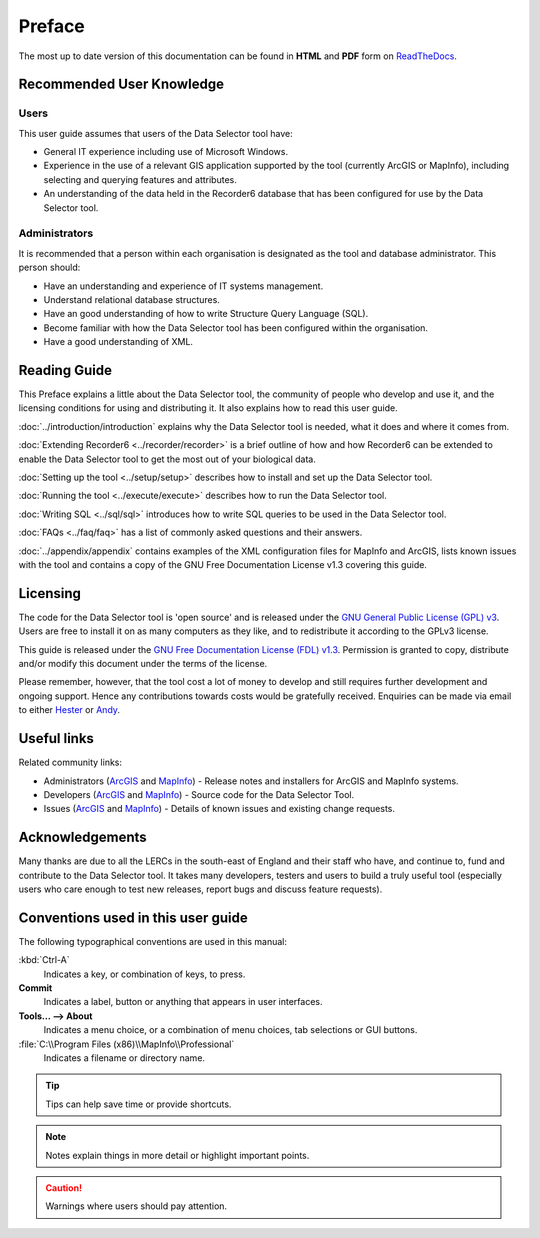 *******
Preface
*******

The most up to date version of this documentation can be found in **HTML** and **PDF** form on `ReadTheDocs <https://readthedocs.org/projects/dataselector-userguide/>`_.

.. index::
	single: Recommended user knowledge

Recommended User Knowledge
==========================

Users
-----

This user guide assumes that users of the Data Selector tool have:

* General IT experience including use of Microsoft Windows.
* Experience in the use of a relevant GIS application supported by the tool (currently ArcGIS or MapInfo), including selecting and querying features and attributes.
* An understanding of the data held in the Recorder6 database that has been configured for use by the Data Selector tool.


Administrators
--------------
It is recommended that a person within each organisation is designated as the tool and database administrator. This person should:

* Have an understanding and experience of IT systems management.
* Understand relational database structures.
* Have an good understanding of how to write Structure Query Language (SQL).
* Become familiar with how the Data Selector tool has been configured within the organisation.
* Have a good understanding of XML.

.. raw:: latex

   \newpage

.. index::
	single: Reading guide

Reading Guide
=============

This Preface explains a little about the Data Selector tool, the community of people who develop and use it, and the licensing conditions for using and distributing it. It also explains how to read this user guide.

:doc:`../introduction/introduction` \ explains why the Data Selector tool is needed, what it does and where it comes from.

:doc:`Extending Recorder6 <../recorder/recorder>` \ is a brief outline of how and how Recorder6 can be extended to enable the Data Selector tool to get the most out of your biological data.

:doc:`Setting up the tool <../setup/setup>` \ describes how to install and set up the Data Selector tool.

:doc:`Running the tool <../execute/execute>` \ describes how to run the Data Selector tool.

:doc:`Writing SQL <../sql/sql>` \ introduces how to write SQL queries to be used in the Data Selector tool.

:doc:`FAQs <../faq/faq>` \ has a list of commonly asked questions and their answers.

:doc:`../appendix/appendix` \ contains examples of the XML configuration files for MapInfo and ArcGIS, lists known issues with the tool and contains a copy of the GNU Free Documentation License v1.3 covering this guide.


.. index::
	single: Licensing

Licensing
=========

The code for the Data Selector tool is 'open source' and is released under the `GNU General Public License (GPL) v3 <http://www.gnu.org/licenses/gpl.html>`_. Users are free to install it on as many computers as they like, and to redistribute it according to the GPLv3 license.

This guide is released under the `GNU Free Documentation License (FDL) v1.3 <http://www.gnu.org/licenses/fdl.html>`_. Permission is granted to copy, distribute and/or modify this document under the terms of the license.

Please remember, however, that the tool cost a lot of money to develop and still requires further development and ongoing support. Hence any contributions towards costs would be gratefully received. Enquiries can be made via email to either `Hester <mailto:Hester@HesterLyonsConsulting.co.uk>`_ or `Andy <mailto:Andy@AndyFoyConsulting.co.uk>`_.


.. index::
	single: Useful links

Useful links
============

Related community links:

* Administrators (`ArcGIS <https://github.com/LERCAutomation/DataSelector--ArcObjects/releases/>`_ and `MapInfo <https://github.com/LERCAutomation/DataSelector-MapInfo/releases/>`_) - Release notes and installers for ArcGIS and MapInfo systems.
* Developers (`ArcGIS <https://github.com/LERCAutomation/DataSelector--ArcObjects>`_ and `MapInfo <https://github.com/LERCAutomation/DataSelector-MapInfo>`_) - Source code for the Data Selector Tool.
* Issues (`ArcGIS <https://github.com/LERCAutomation/DataSelector--ArcObjects/issues>`_ and `MapInfo <https://github.com/LERCAutomation/DataSelector-MapInfo/issues>`_) - Details of known issues and existing change requests.


.. index::
	single: Acknowledgements

Acknowledgements
================

Many thanks are due to all the LERCs in the south-east of England and their staff who have, and continue to, fund and contribute to the Data Selector tool.  It takes many developers, testers and users to build a truly useful tool (especially users who care enough to test new releases, report bugs and discuss feature requests).


.. raw:: latex

	\newpage

.. index::
	single: Conventions used in this user guide

Conventions used in this user guide
===================================

The following typographical conventions are used in this manual:

:kbd:`Ctrl-A`
	Indicates a key, or combination of keys, to press.

**Commit**
	Indicates a label, button or anything that appears in user interfaces.

**Tools... --> About**
	Indicates a menu choice, or a combination of menu choices, tab selections or GUI buttons.

:file:`C:\\Program Files (x86)\\MapInfo\\Professional`
	Indicates a filename or directory name.

.. tip::
	Tips can help save time or provide shortcuts.

.. note::
	Notes explain things in more detail or highlight important points.

.. caution::
	Warnings where users should pay attention.

